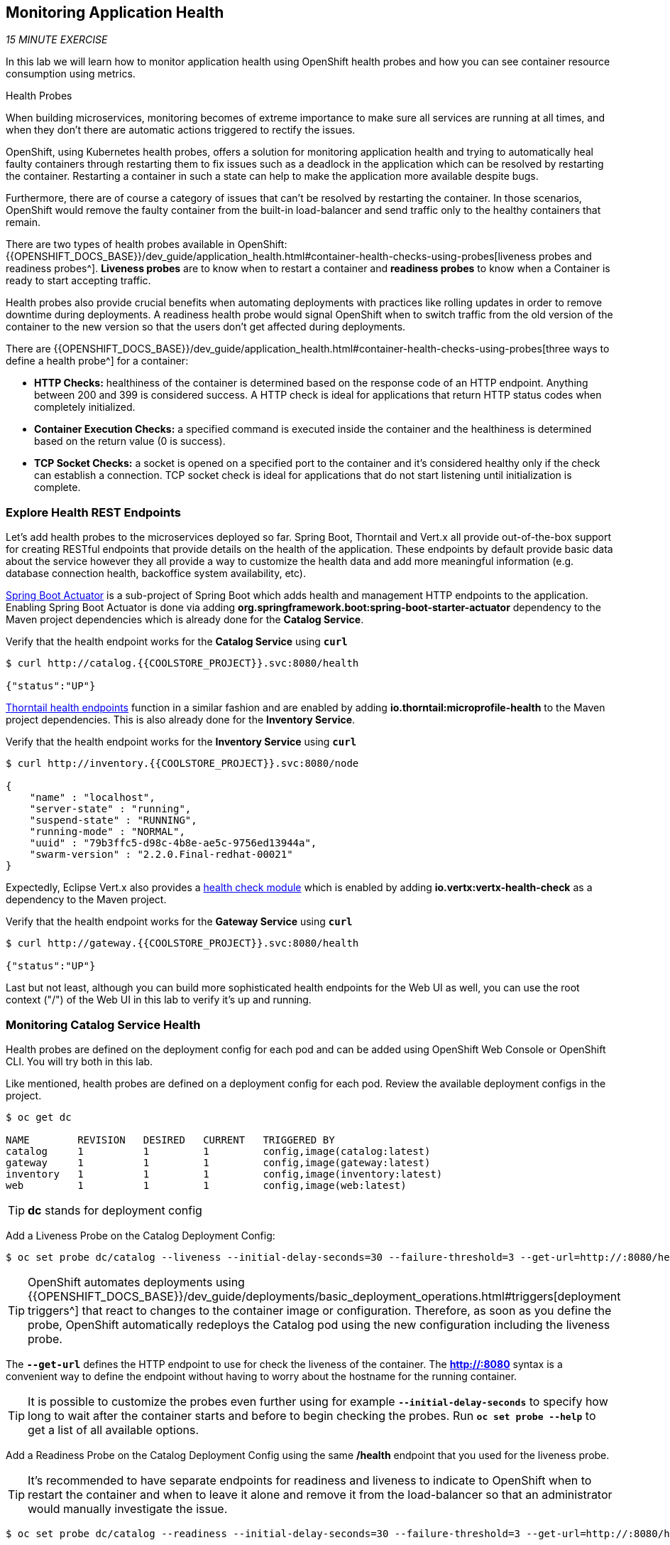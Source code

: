 == Monitoring Application Health 

_15 MINUTE EXERCISE_

In this lab we will learn how to monitor application health using OpenShift 
health probes and how you can see container resource consumption using metrics.

[sidebar]
.Health Probes
--

When building microservices, monitoring becomes of extreme importance to make sure all services 
are running at all times, and when they don't there are automatic actions triggered to rectify 
the issues. 

OpenShift, using Kubernetes health probes, offers a solution for monitoring application 
health and trying to automatically heal faulty containers through restarting them to fix issues such as
a deadlock in the application which can be resolved by restarting the container. Restarting a container 
in such a state can help to make the application more available despite bugs.

Furthermore, there are of course a category of issues that can't be resolved by restarting the container. 
In those scenarios, OpenShift would remove the faulty container from the built-in load-balancer and send traffic 
only to the healthy containers that remain.

There are two types of health probes available in OpenShift: {{OPENSHIFT_DOCS_BASE}}/dev_guide/application_health.html#container-health-checks-using-probes[liveness probes and readiness probes^]. 
*Liveness probes* are to know when to restart a container and *readiness probes* to know when a 
Container is ready to start accepting traffic.

Health probes also provide crucial benefits when automating deployments with practices like rolling updates in 
order to remove downtime during deployments. A readiness health probe would signal OpenShift when to switch 
traffic from the old version of the container to the new version so that the users don't get affected during 
deployments.

There are {{OPENSHIFT_DOCS_BASE}}/dev_guide/application_health.html#container-health-checks-using-probes[three ways to define a health probe^] for a container:

* **HTTP Checks:** healthiness of the container is determined based on the response code of an HTTP 
endpoint. Anything between 200 and 399 is considered success. A HTTP check is ideal for applications 
that return HTTP status codes when completely initialized.

* **Container Execution Checks:** a specified command is executed inside the container and the healthiness is 
determined based on the return value (0 is success). 

* **TCP Socket Checks:** a socket is opened on a specified port to the container and it's considered healthy 
only if the check can establish a connection. TCP socket check is ideal for applications that do not 
start listening until initialization is complete.
--

===  Explore Health REST Endpoints

Let's add health probes to the microservices deployed so far.
Spring Boot, Thorntail and Vert.x all provide out-of-the-box support for creating RESTful endpoints that
provide details on the health of the application. These endpoints by default provide basic data about the 
service however they all provide a way to customize the health data and add more meaningful information (e.g. 
database connection health, backoffice system availability, etc).

http://docs.spring.io/spring-boot/docs/current/reference/htmlsingle/#production-ready[Spring Boot Actuator^] is a 
sub-project of Spring Boot which adds health and management HTTP endpoints to the application. Enabling Spring Boot 
Actuator is done via adding **org.springframework.boot:spring-boot-starter-actuator** dependency to the Maven project 
dependencies which is already done for the **Catalog Service**.

Verify that the health endpoint works for the **Catalog Service** using `*curl*`

----
$ curl http://catalog.{{COOLSTORE_PROJECT}}.svc:8080/health

{"status":"UP"}
----

https://docs.thorntail.io/2.2.0.Final/#_microprofile_health[Thorntail health endpoints^] function in a similar fashion and are enabled by adding **io.thorntail:microprofile-health** 
to the Maven project dependencies. 
This is also already done for the **Inventory Service**.

Verify that the health endpoint works for the **Inventory Service** using `*curl*`

----
$ curl http://inventory.{{COOLSTORE_PROJECT}}.svc:8080/node

{
    "name" : "localhost",
    "server-state" : "running",
    "suspend-state" : "RUNNING",
    "running-mode" : "NORMAL",
    "uuid" : "79b3ffc5-d98c-4b8e-ae5c-9756ed13944a",
    "swarm-version" : "2.2.0.Final-redhat-00021"
}
----

Expectedly, Eclipse Vert.x also provides a http://vertx.io/docs/vertx-health-check/java[health check module^] 
which is enabled by adding **io.vertx:vertx-health-check** as a dependency to the Maven project. 

Verify that the health endpoint works for the **Gateway Service** using `*curl*`

----
$ curl http://gateway.{{COOLSTORE_PROJECT}}.svc:8080/health

{"status":"UP"}
----

Last but not least, although you can build more sophisticated health endpoints for the Web UI as well, you 
can use the root context ("/") of the Web UI in this lab to verify it's up and running.

===  Monitoring Catalog Service Health

Health probes are defined on the deployment config for each pod and can be added using OpenShift Web 
Console or OpenShift CLI. You will try both in this lab.

Like mentioned, health probes are defined on a deployment config for each pod. Review the available 
deployment configs in the project. 

----
$ oc get dc

NAME        REVISION   DESIRED   CURRENT   TRIGGERED BY
catalog     1          1         1         config,image(catalog:latest)
gateway     1          1         1         config,image(gateway:latest)
inventory   1          1         1         config,image(inventory:latest)
web         1          1         1         config,image(web:latest)
----

TIP: **dc** stands for deployment config

Add a Liveness Probe on the Catalog Deployment Config:

----
$ oc set probe dc/catalog --liveness --initial-delay-seconds=30 --failure-threshold=3 --get-url=http://:8080/health
----

TIP: OpenShift automates deployments using 
{{OPENSHIFT_DOCS_BASE}}/dev_guide/deployments/basic_deployment_operations.html#triggers[deployment triggers^] 
that react to changes to the container image or configuration. 
Therefore, as soon as you define the probe, OpenShift automatically redeploys the 
Catalog pod using the new configuration including the liveness probe. 

The `*--get-url*` defines the HTTP endpoint to use for check the liveness of the container. The ***http://:8080*** 
syntax is a convenient way to define the endpoint without having to worry about the hostname for the running 
container. 

TIP: It is possible to customize the probes even further using for example `*--initial-delay-seconds*` to specify how long 
to wait after the container starts and before to begin checking the probes. Run `*oc set probe --help*` to get 
a list of all available options.

Add a Readiness Probe on the Catalog Deployment Config using the same **/health** endpoint that you used for 
the liveness probe.

TIP: It's recommended to have separate endpoints for readiness and liveness to indicate to OpenShift when 
to restart the container and when to leave it alone and remove it from the load-balancer so that an administrator 
would  manually investigate the issue. 

----
$ oc set probe dc/catalog --readiness --initial-delay-seconds=30 --failure-threshold=3 --get-url=http://:8080/health 
----

Voilà! OpenShift automatically restarts the Catalog pod and as soon as the 
health probes succeed, it is ready to receive traffic. 

TIP: Fabric8 Maven Plugin can also be configured to automatically set the health probes when running **fabric8:deploy** 
goal. Read more on https://maven.fabric8.io/#enrichers[Fabric8 docs^] under 
https://maven.fabric8.io/#f8-spring-boot-health-check[Spring Boot^], 
https://maven.fabric8.io/#f8-healthcheck-thorntail-v2[Thorntail^] and 
https://maven.fabric8.io/#f8-vertx-health-check[Eclipse Vert.x^].

===  Monitoring Inventory Service Health

Adding liveness and readiness probes can be done at the same time if you want to define the same health endpoint 
and parameters for both liveness and readiness probes. 

`*Add the Liveness and Readiness Probes to the Inventory Service*`

----
$ oc set probe dc/inventory --liveness --readiness --initial-delay-seconds=30 --failure-threshold=3 --get-url=http://:8080/node
----

OpenShift automatically restarts the Inventory pod and as soon as the health probes succeed, it is ready to receive traffic. 

Using the `*oc describe*` command, you can get a detailed look into the deployment config and verify that the health probes are in fact 
configured as you wanted:

----
$ oc describe dc/inventory

Name:       inventory
Namespace:  {{COOLSTORE_PROJECT}}
...
  Containers:
   thorntail-v2:
    ...
    Liveness:     http-get http://:8080/node delay=180s timeout=1s period=10s #success=1 #failure=3
    Readiness:    http-get http://:8080/node delay=10s timeout=1s period=10s #success=1 #failure=3
...
----

===  Monitoring API Gateway Health

You are an expert in health probes by now! `*Add Liveness and Readiness Probes to the API Gateway Service`*

----
$ oc set probe dc/gateway --liveness --readiness --initial-delay-seconds=15 --failure-threshold=3 --get-url=http://:8080/health
----

OpenShift automatically restarts the Inventory pod and as soon as the health probes succeed, it is 
ready to receive traffic. 

===  Monitoring Web UI Health

Although you can add the liveness and health probes to the Web UI using a single CLI command, let's 
give the OpenShift Web Console a try this time.

`*Go to {{OPENSHIFT_CONSOLE_URL}}[OpenShift Web Console^]*` in your browser and in the **{{COOLSTORE_PROJECT}}** project. 
`*Click on 'Applications > Deployments'*` on the left-side bar. `*Click on 'web > Configuration tab'*`.
You will see the warning about health checks, with a link to
click in order to add them. `*Click on 'Add health checks'*` now. 

TIP: Instead of **Configuration** tab, you can directly click on **Actions** button on the top-right 
and then **Edit Health Checks**

image:{% image_path health-web-details.png %}[Health Probes,900]

You will want to `*click on both 'Add Readiness Probe' and 'Add Liveness Probe'*` and
then fill them out as follows:

Readiness Probe::
* Path: **/**
* Initial Delay: **10**
* Timeout: **1**

Liveness Probe::
* Path: **/**
* Initial Delay: **180**
* Timeout: **1**

image:{% image_path health-readiness.png %}[Readiness Probe,700]

image:{% image_path health-liveness.png %}[Readiness Probe,700]

`*Click on 'Save'*` and then `*click the 'Overview' button*` in the left navigation. You
will notice that Web UI pod is getting restarted and it stays light blue
for a while. This is a sign that the pod(s) have not yet passed their readiness
checks and it turns blue when it's ready!

image:{% image_path health-web-redeploy.png %}[Web Redeploy,740]

=== Monitoring Metrics

Metrics are another important aspect of monitoring applications which is required in order to 
gain visibility into how the application behaves and particularly in identifying issues.

OpenShift provides container metrics out-of-the-box and displays how much memory, cpu and network 
each container has been consuming over time. In the project overview, you can see three charts 
near each pod that shows the resource consumption by that pod.

image:{% image_path health-metrics-brief.png %}[Container Metrics,740]

`*Click on any of the pods*` (blue circle) which takes you to the pod details. `*Click on the 'Metrics' tab*`
to see a more detailed view of the metrics charts.

image:{% image_path health-metrics-detailed.png %}[Container Metrics,900]

Well done! You are ready to move on to the next lab.
